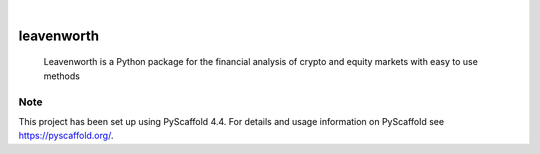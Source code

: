 .. These are examples of badges you might want to add to your README:
   please update the URLs accordingly

    .. image:: https://api.cirrus-ci.com/github/<USER>/leavenworth.svg?branch=main
        :alt: Built Status
        :target: https://cirrus-ci.com/github/<USER>/leavenworth
    .. image:: https://readthedocs.org/projects/leavenworth/badge/?version=latest
        :alt: ReadTheDocs
        :target: https://leavenworth.readthedocs.io/en/stable/
    .. image:: https://img.shields.io/coveralls/github/<USER>/leavenworth/main.svg
        :alt: Coveralls
        :target: https://coveralls.io/r/<USER>/leavenworth
    .. image:: https://img.shields.io/pypi/v/leavenworth.svg
        :alt: PyPI-Server
        :target: https://pypi.org/project/leavenworth/
    .. image:: https://img.shields.io/conda/vn/conda-forge/leavenworth.svg
        :alt: Conda-Forge
        :target: https://anaconda.org/conda-forge/leavenworth
    .. image:: https://pepy.tech/badge/leavenworth/month
        :alt: Monthly Downloads
        :target: https://pepy.tech/project/leavenworth
    .. image:: https://img.shields.io/twitter/url/http/shields.io.svg?style=social&label=Twitter
        :alt: Twitter
        :target: https://twitter.com/leavenworth

.. image:: https://img.shields.io/badge/-PyScaffold-005CA0?logo=pyscaffold
    :alt: Project generated with PyScaffold
    :target: https://pyscaffold.org/

|

===========
leavenworth
===========


    Leavenworth is a Python package for the financial analysis of crypto and equity markets with easy to use methods

.. _pyscaffold-notes:

Note
====

This project has been set up using PyScaffold 4.4. For details and usage
information on PyScaffold see https://pyscaffold.org/.
